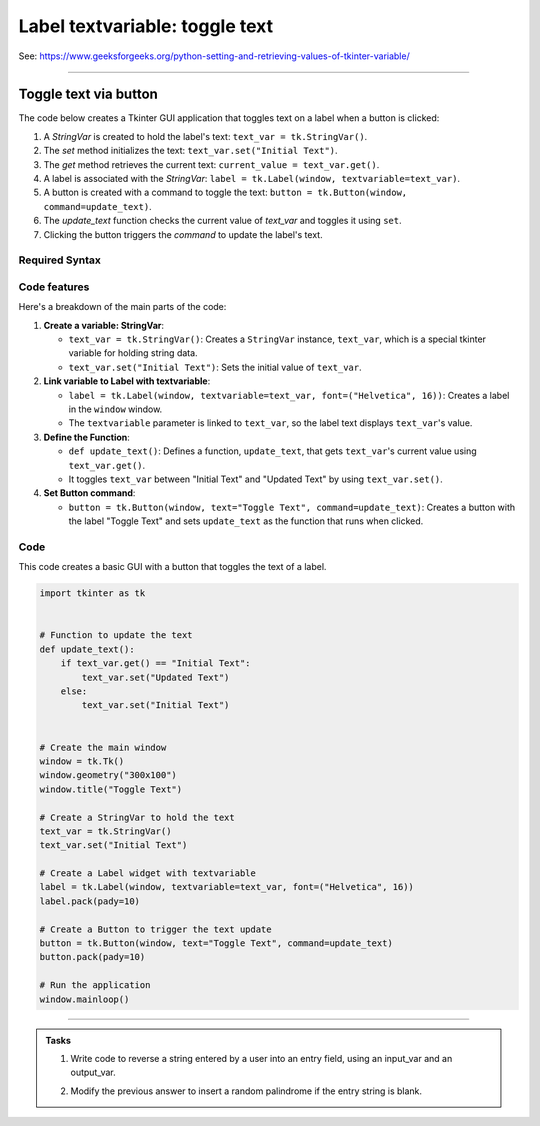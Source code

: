 ====================================================
Label textvariable: toggle text
====================================================

| See: https://www.geeksforgeeks.org/python-setting-and-retrieving-values-of-tkinter-variable/

----

Toggle text via button
----------------------------

.. image:: images/toggle_text_1.png
    :scale: 67%

.. image:: images/toggle_text_2.png
    :scale: 67%


| The code below creates a Tkinter GUI application that toggles text on a label when a button is clicked:

1. A `StringVar` is created to hold the label's text: ``text_var = tk.StringVar()``.
2. The `set` method initializes the text: ``text_var.set("Initial Text")``.
3. The `get` method retrieves the current text: ``current_value = text_var.get()``.
4. A label is associated with the `StringVar`: ``label = tk.Label(window, textvariable=text_var)``.
5. A button is created with a command to toggle the text: ``button = tk.Button(window, command=update_text)``.
6. The `update_text` function checks the current value of `text_var` and toggles it using ``set``.
7. Clicking the button triggers the `command` to update the label's text.


Required Syntax
~~~~~~~~~~~~~~~~~~~~~

.. py:class:: StringVar

    | Syntax: ``text_var = tk.StringVar()``
    | Description: Creates a Tkinter variable for holding string data.
    | Default: None
    | Example: ``text_var = tk.StringVar()``

.. py:method:: set

    | Syntax: ``text_var.set("New Value")``
    | Description: Sets the value of the ``StringVar`` to the specified string.
    | Default: None
    | Example: ``text_var.set("Hello, World!")``

.. py:method:: get

    | Syntax: ``current_value = text_var.get()``
    | Description: Retrieves the current value of the ``StringVar``.
    | Default: None
    | Example: ``current_value = text_var.get()``

.. py:attribute:: textvariable

    | Syntax: ``label_widget = tk.Label(parent, textvariable=variable)``
    | Description: Associates a Tkinter variable with the label text.  If the variable is changed, the label text is updated.
    | Default: None
    | Example: ``label_widget = tk.Label(window, textvariable=my_var)``

.. py:attribute:: command

    | Syntax: ``button_widget = tk.Button(parent, command=callback_function)``
    | Description: Specifies the function to be called when the button is clicked.
    | Default: ``None``
    | Example: ``button_widget = tk.Button(window, command=on_click)``


Code features
~~~~~~~~~~~~~~~~~~

| Here's a breakdown of the main parts of the code:

1. **Create a variable: StringVar**:

   - ``text_var = tk.StringVar()``: Creates a ``StringVar`` instance, ``text_var``, which is a special tkinter variable for holding string data.
   - ``text_var.set("Initial Text")``: Sets the initial value of ``text_var``.

2. **Link variable to Label with textvariable**:

   - ``label = tk.Label(window, textvariable=text_var, font=("Helvetica", 16))``: Creates a label in the ``window`` window.
   - The ``textvariable`` parameter is linked to ``text_var``, so the label text displays ``text_var``'s value.


3. **Define the Function**:

   - ``def update_text()``: Defines a function, ``update_text``, that gets ``text_var``'s current value using ``text_var.get()``.
   - It toggles ``text_var`` between "Initial Text" and "Updated Text" by using ``text_var.set()``.

4. **Set Button command**:

   - ``button = tk.Button(window, text="Toggle Text", command=update_text)``: Creates a button with the label "Toggle Text" and sets ``update_text`` as the function that runs when clicked.


Code
~~~~~~~~~~~~~~~~~~

| This code creates a basic GUI with a button that toggles the text of a label.


.. code-block:: python

    import tkinter as tk


    # Function to update the text
    def update_text():
        if text_var.get() == "Initial Text":
            text_var.set("Updated Text")
        else:
            text_var.set("Initial Text")


    # Create the main window
    window = tk.Tk()
    window.geometry("300x100")
    window.title("Toggle Text")

    # Create a StringVar to hold the text
    text_var = tk.StringVar()
    text_var.set("Initial Text")

    # Create a Label widget with textvariable
    label = tk.Label(window, textvariable=text_var, font=("Helvetica", 16))
    label.pack(pady=10)

    # Create a Button to trigger the text update
    button = tk.Button(window, text="Toggle Text", command=update_text)
    button.pack(pady=10)

    # Run the application
    window.mainloop()

----

.. admonition:: Tasks

    #. Write code to reverse a string entered by a user into an entry field, using an input_var and an output_var.
        .. image:: images/reverse_string.png
            :scale: 67%
    #. Modify the previous answer to insert a random palindrome if the entry string is blank.
        .. image:: images/reverse_string_palindromes.png
            :scale: 67%

    .. dropdown::
        :icon: codescan
        :color: primary
        :class-container: sd-dropdown-container

        .. tab-set::

            .. tab-item:: Q1

                Write code to reverse a string entered by a user into an entry field, using an input_var and an output_var.

                .. code-block:: python

                    import tkinter as tk


                    # Function to transform the text
                    def transform_text():
                        user_input = input_var.get()
                        if user_input:
                            # reverse
                            reversed_text = user_input[::-1]
                            output_var.set(reversed_text)
                        else:
                            output_var.set("Please enter a string.")


                    # Create the main window
                    window = tk.Tk()
                    window.geometry("300x200")
                    window.title("String Reverser")

                    # Create a StringVar to hold the user input
                    input_var = tk.StringVar()

                    # Create a Label and Entry for user input
                    input_label = tk.Label(window, text="Enter a string:", font=("Helvetica", 12))
                    input_label.pack(pady=5)
                    input_entry = tk.Entry(window, textvariable=input_var, font=("Helvetica", 12))
                    input_entry.pack(pady=5)

                    # Create a Button to trigger the text Reversal
                    button = tk.Button(window, text="Reversed Text", command=transform_text)
                    button.pack(pady=5)

                    # Create a StringVar to hold the transformed text
                    output_var = tk.StringVar()
                    output_var.set("")

                    # Create a Label widget with textvariable for the output
                    output_result = tk.Label(window, textvariable=output_var, font=("Helvetica", 12))
                    output_result.pack(pady=5)

                    # Run the application
                    window.mainloop()


            .. tab-item:: Q2

                Modify the previous answer to insert a random palindrome if the entry string is blank.

                .. code-block:: python

                    import tkinter as tk
                    import random

                    # List of palindromes
                    palindromes = [
                        "aibohphobia", "civic", "deified", "kayak", "level", "madam", "minim", "noon",
                        "racecar", "radar", "refer", "repaper", "reviver", "rotator", "rotor", "sagas",
                        "solos", "stats", "tenet", "wow"
                    ]


                    # Function to transform the text
                    def transform_text():
                        user_input = input_var.get()
                        if user_input:
                            # Reverse the user input
                            reversed_text = user_input[::-1]
                            output_var.set(reversed_text)
                        else:
                            # Use a random palindrome if no input is provided
                            random_palindrome = random.choice(palindromes)
                            input_var.set(random_palindrome)
                            output_var.set(random_palindrome)


                    # Create the main window
                    window = tk.Tk()
                    window.geometry("300x200")
                    window.title("String Reverser")

                    # Create a StringVar to hold the user input
                    input_var = tk.StringVar()

                    # Create a Label and Entry for user input
                    input_label = tk.Label(window, text="Enter a string:", font=("Helvetica", 12))
                    input_label.pack(pady=5)
                    input_entry = tk.Entry(window, textvariable=input_var, font=("Helvetica", 12))
                    input_entry.pack(pady=5)

                    # Create a Button to trigger the text reversal
                    button = tk.Button(window, text="Reverse Text", command=transform_text)
                    button.pack(pady=20)

                    # Create a StringVar to hold the transformed text
                    output_var = tk.StringVar()
                    output_var.set("")

                    # Create a Label widget with textvariable for the output
                    output_result = tk.Label(window, textvariable=output_var, font=("Helvetica", 12))
                    output_result.pack(pady=5)

                    # Run the application
                    window.mainloop()
